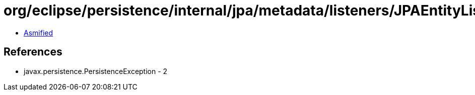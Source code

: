 = org/eclipse/persistence/internal/jpa/metadata/listeners/JPAEntityListenerHolder.class

 - link:JPAEntityListenerHolder-asmified.java[Asmified]

== References

 - javax.persistence.PersistenceException - 2
